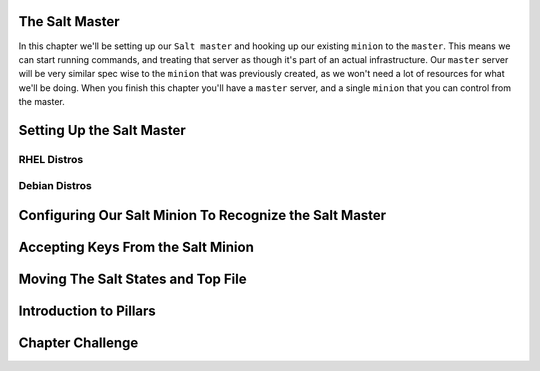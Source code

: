 The Salt Master
===============

In this chapter we'll be setting up our ``Salt master`` and hooking up our
existing ``minion`` to the ``master``. This means we can start running
commands, and treating that server as though it's part of an actual 
infrastructure. Our ``master`` server will be very similar spec wise to the
``minion`` that was previously created, as we won't need a lot of resources
for what we'll be doing. When you finish this chapter you'll have a ``master``
server, and a single ``minion`` that you can control from the master.


Setting Up the Salt Master
==========================

RHEL Distros
------------

Debian Distros
--------------


Configuring Our Salt Minion To Recognize the Salt Master
========================================================


Accepting Keys From the Salt Minion
===================================


Moving The Salt States and Top File
===================================


Introduction to Pillars
=======================


Chapter Challenge
=================